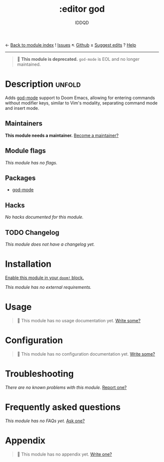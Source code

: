 ← [[doom-module-index:][Back to module index]]               ! [[doom-module-issues:::editor god][Issues]]  ↖ [[doom-repo:tree/develop/modules/editor/god/][Github]]  ± [[doom-suggest-edit:][Suggest edits]]  ? [[doom-help-modules:][Help]]
--------------------------------------------------------------------------------
#+TITLE:    :editor god
#+SUBTITLE: IDDQD
#+CREATED:  October 13, 2021
#+SINCE:    21.12.0

#+begin_quote
 🚧 *This module is deprecated.* ~god-mode~ is EOL and no longer maintained.
#+end_quote

* Description :unfold:
Adds [[doom-package:][god-mode]] support to Doom Emacs, allowing for entering commands without
modifier keys, similar to Vim's modality, separating command mode and insert
mode.

** Maintainers
*This module needs a maintainer.* [[doom-contrib-maintainer:][Become a maintainer?]]

** Module flags
/This module has no flags./

** Packages
- [[doom-package:][god-mode]]

** Hacks
/No hacks documented for this module./

** TODO Changelog
# This section will be machine generated. Don't edit it by hand.
/This module does not have a changelog yet./

* Installation
[[id:01cffea4-3329-45e2-a892-95a384ab2338][Enable this module in your ~doom!~ block.]]

/This module has no external requirements./

* Usage
#+begin_quote
🔨 This module has no usage documentation yet. [[doom-contrib-module:][Write some?]]
#+end_quote

* Configuration
#+begin_quote
🔨 This module has no configuration documentation yet. [[doom-contrib-module:][Write some?]]
#+end_quote

* Troubleshooting
/There are no known problems with this module./ [[doom-report:][Report one?]]

* Frequently asked questions
/This module has no FAQs yet./ [[doom-suggest-faq:][Ask one?]]

* Appendix
#+begin_quote
🔨 This module has no appendix yet. [[doom-contrib-module:][Write one?]]
#+end_quote
